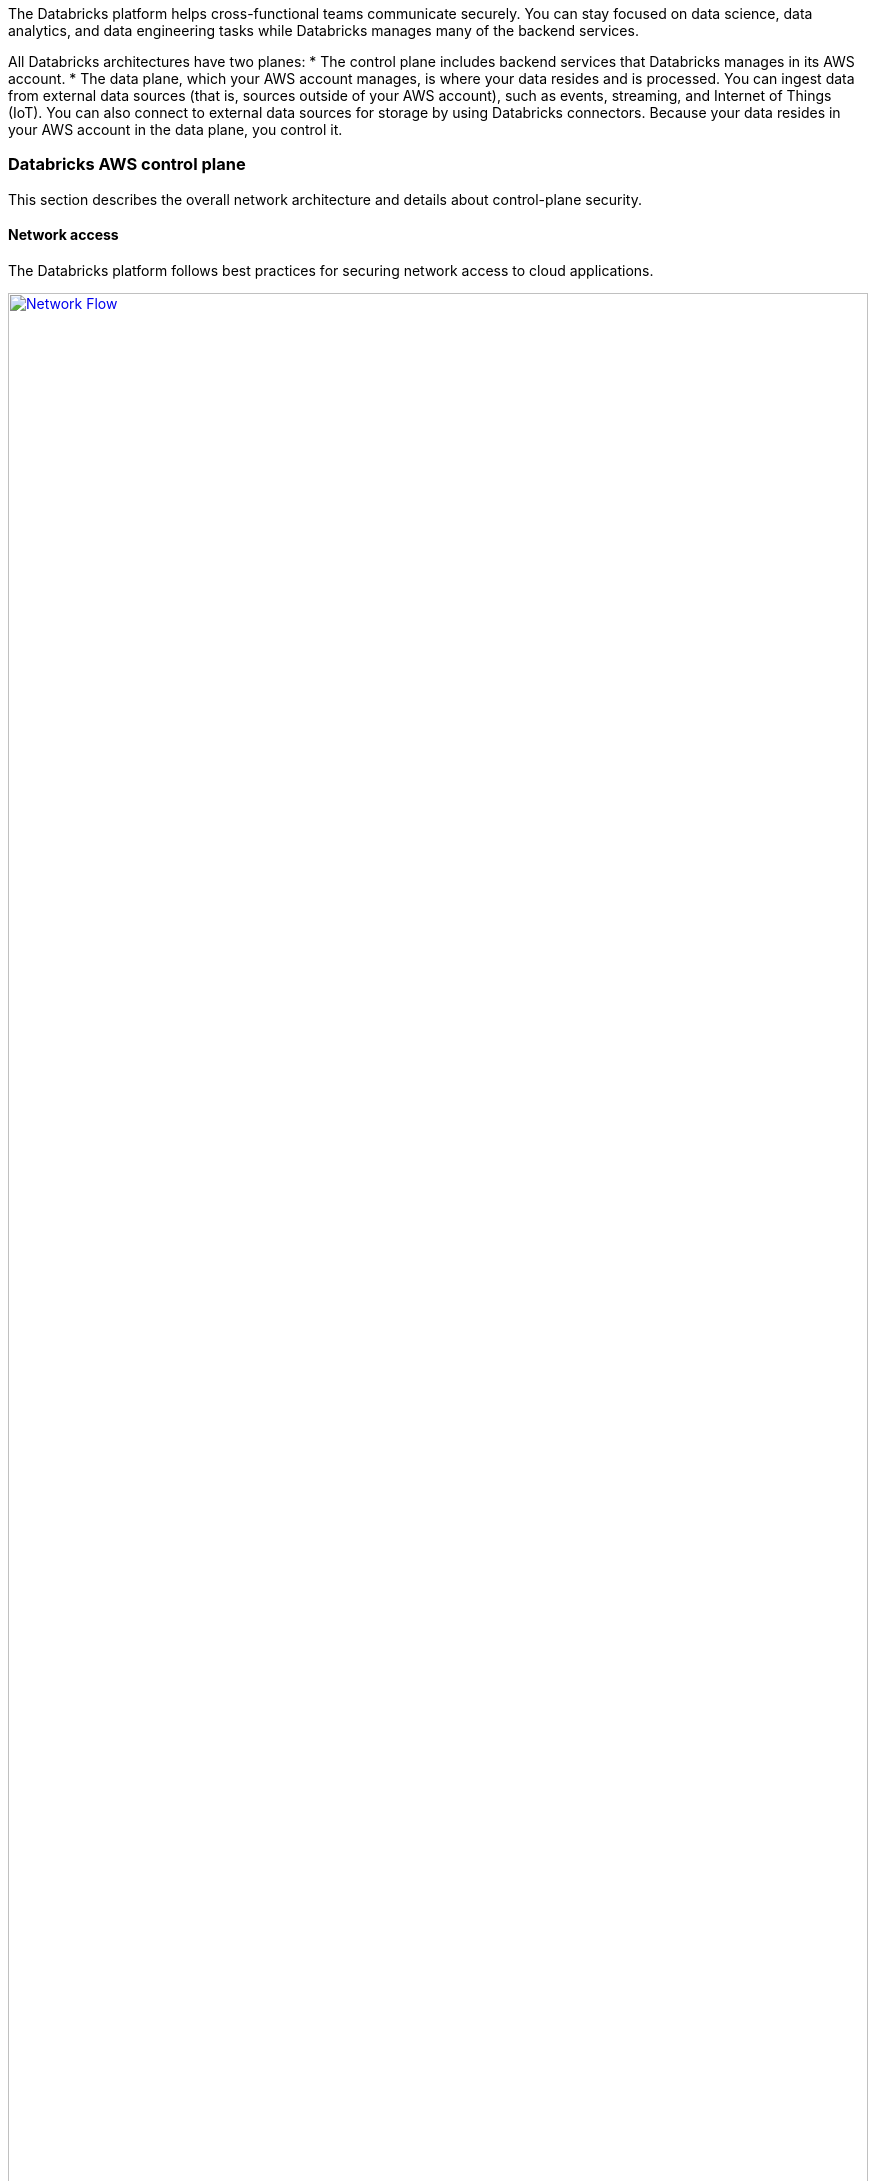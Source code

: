 // Replace the content in <>
// Briefly describe the software. Use consistent and clear branding. 
// Include the benefits of using the software on AWS, and provide details on usage scenarios.
:xrefstyle: short

The Databricks platform helps cross-functional teams communicate securely. You can stay focused on data science, data analytics, and data engineering tasks while Databricks manages many of the backend services. 

All Databricks architectures have two planes:
* The control plane includes backend services that Databricks manages in its AWS account. 
* The data plane, which your AWS account manages, is where your data resides and is processed. You can ingest data from external data sources (that is, sources outside of your AWS account), such as events, streaming, and Internet of Things (IoT). You can also connect to external data sources for storage by using Databricks connectors. Because your data resides in your AWS account in the data plane, you control it.

=== Databricks AWS control plane

This section describes the overall network architecture and details about control-plane security.

==== Network access

The Databricks platform follows best practices for securing network access to cloud applications. 

[#networkflow]
.AWS network flow with Databricks
[link=images/network_flow.png]
image::../images/network_flow.png[Network Flow,width=100%,height=100%]

The AWS network flow with Databricks, as shown in <<networkflow>>, includes the following:

* Restricted port access to the control plane.
** Port 443 is the main port for data connections to the control plane. Connections on this port are protected by Transport Layer Security (TLS). The TLS certificate is stored in Hashicorp Vault in the control plane. The TLS certificate is installed as a Kubernetes secret.
** Port 80 is open only for redirects to HTTPS on port 443.
** Except for the inbound ports to the load balancer, a security group protects individual control-plane hosts from the external internet and invokes web-application and API requests to the appropriate services.
** Port 3306 is open for access to the table metastore (on a separate IP address) and may be deployed in a separate, peered virtual private cloud (VPC). Customers may deploy their own table metastores, in which case they would not use the provided table metastore. For more information, see https://docs.databricks.com/data/metastores/index.html#metastores[Metastores^].

* *(Optional) IP access limits for web application and REST API.* You can limit access to the Databricks web application and REST API by requiring specific IP addresses or ranges. For example, specify the IP addresses for the customer's corporate intranet and VPN. This feature requires the Enterprise tier and reduces the risk of malicious attacks.

=== Databricks AWS data plane

Apache Spark clusters and their data stores deploy in a customer-controlled AWS account. A Databricks customer deployment is generally isolated at the AWS account level, but you can deploy multiple workspaces in a single AWS account. No other Databricks customers can access your data plane on AWS. 

By default, clusters are created in a single VPC that Databricks creates and configures. This means that the Databricks platform requires AWS permissions in the control plane to create a new VPC in your account for the data plane. This includes creating new security groups and configuring subnets.

If you use the customer managed VPC feature, you can specify your own VPC in your customer account, and Databricks launches clusters in that VPC. This feature requires the premium or higher tier.

=== S3 bucket in the customer account

An Amazon Simple Storage Service (Amazon S3) bucket is created in the customer account with default encryption and blocking all public access. 

IMPORTANT: Customers are responsible for backing up, securing, and encrypting customer data in the S3 bucket. Databricks is not responsible for data backups or any other customer data. This prevents Databricks from providing copies of data to unauthorized customers.

The Databricks workspace uses the S3 bucket to store some input and output data. It accesses this data in two ways:

* *Databricks-managed directories.* These directories are inaccessible to customers using Databricks File System (DBFS). Some data (for example, Spark driver log initial storage and job output) is stored or read by Databricks in hidden directories. This data cannot be accessed directly by customer notebooks through a DBFS path or AWS administrator interface. 

* *DBFS root storage.* This is accessible to customers using DBFS. Other areas of storage can be accessed by customer notebooks through a DBFS path. For example, the FileStore area of DBFS root storage is where uploaded data files and code libraries are stored when imported using the web application. Other DBFS paths are available for customer usage.

IMPORTANT: The DBFS root storage is available for nonproduction customer data, such as uploads for testing. DBFS root storage is not intended as a storage location for production data. For production storage, use additional customer managed data sources of various types. Optionally, customers can use Databricks API operations to create more DBFS mount points for additional S3 buckets.

The data plane uses the AWS Security Token Service (AWS STS) to manage DBFS credentials on Amazon S3.

=== Workspace configurations

For both deployment options, this Quick Start creates one of the following configurations:

* A workspace configured with a Databricks-managed VPC.
* A workspace configured with a Databricks-managed VPC with an optional customer managed key for notebooks. 
* A workspace configured with a customer managed VPC with an optional customer managed key for notebooks.
